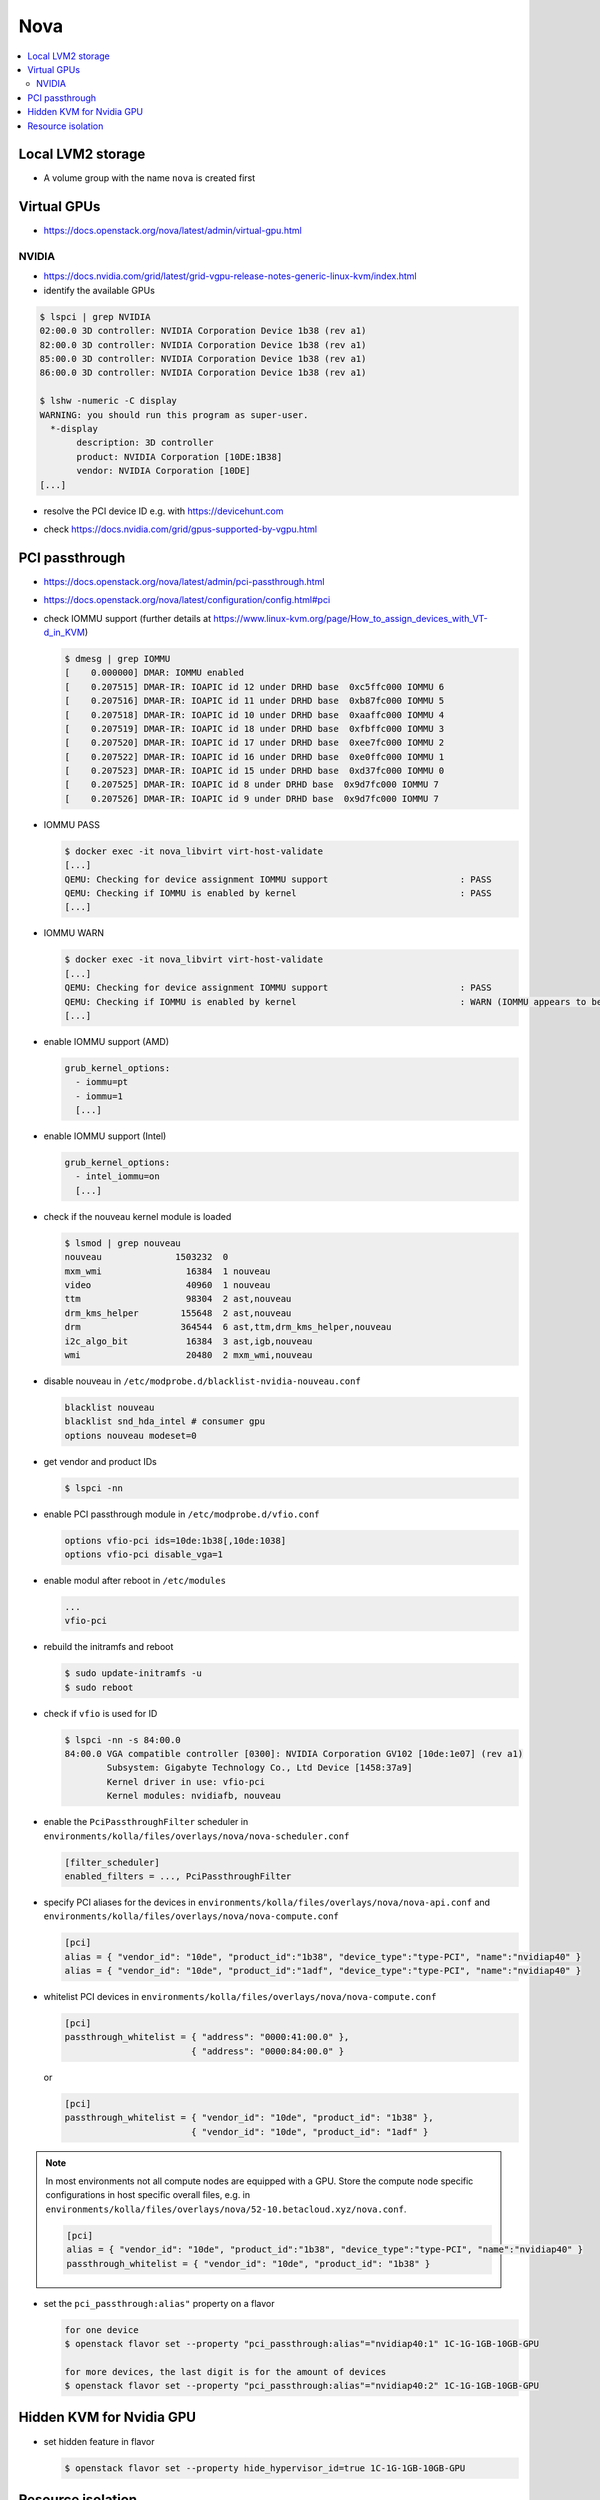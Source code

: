 ====
Nova
====

.. contents::
   :local:

Local LVM2 storage
==================

* A volume group with the name ``nova`` is created first

.. code-block:: ini
   :caption: environments/kolla/files/overlays/nova-compute.conf

   [libvirt]
   images_type = lvm
   images_volume_group = nova
   volume_clear = none
   volume_clear_size = 0
   sparse_logical_volumes = False
   disk_cachemodes = "file=directsync,block=directsync,network=directsync"

Virtual GPUs
============

* https://docs.openstack.org/nova/latest/admin/virtual-gpu.html

NVIDIA
------

* https://docs.nvidia.com/grid/latest/grid-vgpu-release-notes-generic-linux-kvm/index.html

* identify the available GPUs

.. code-block:: console

   $ lspci | grep NVIDIA
   02:00.0 3D controller: NVIDIA Corporation Device 1b38 (rev a1)
   82:00.0 3D controller: NVIDIA Corporation Device 1b38 (rev a1)
   85:00.0 3D controller: NVIDIA Corporation Device 1b38 (rev a1)
   86:00.0 3D controller: NVIDIA Corporation Device 1b38 (rev a1)

   $ lshw -numeric -C display
   WARNING: you should run this program as super-user.
     *-display
          description: 3D controller
          product: NVIDIA Corporation [10DE:1B38]
          vendor: NVIDIA Corporation [10DE]
   [...]

* resolve the PCI device ID e.g. with https://devicehunt.com

.. image:: /images/devicehunt-nvidia-p40.png

* check https://docs.nvidia.com/grid/gpus-supported-by-vgpu.html

PCI passthrough
===============

* https://docs.openstack.org/nova/latest/admin/pci-passthrough.html
* https://docs.openstack.org/nova/latest/configuration/config.html#pci

* check IOMMU support (further details at https://www.linux-kvm.org/page/How_to_assign_devices_with_VT-d_in_KVM)

  .. code-block:: console

     $ dmesg | grep IOMMU
     [    0.000000] DMAR: IOMMU enabled
     [    0.207515] DMAR-IR: IOAPIC id 12 under DRHD base  0xc5ffc000 IOMMU 6
     [    0.207516] DMAR-IR: IOAPIC id 11 under DRHD base  0xb87fc000 IOMMU 5
     [    0.207518] DMAR-IR: IOAPIC id 10 under DRHD base  0xaaffc000 IOMMU 4
     [    0.207519] DMAR-IR: IOAPIC id 18 under DRHD base  0xfbffc000 IOMMU 3
     [    0.207520] DMAR-IR: IOAPIC id 17 under DRHD base  0xee7fc000 IOMMU 2
     [    0.207522] DMAR-IR: IOAPIC id 16 under DRHD base  0xe0ffc000 IOMMU 1
     [    0.207523] DMAR-IR: IOAPIC id 15 under DRHD base  0xd37fc000 IOMMU 0
     [    0.207525] DMAR-IR: IOAPIC id 8 under DRHD base  0x9d7fc000 IOMMU 7
     [    0.207526] DMAR-IR: IOAPIC id 9 under DRHD base  0x9d7fc000 IOMMU 7

* IOMMU PASS

  .. code-block:: console

     $ docker exec -it nova_libvirt virt-host-validate
     [...]
     QEMU: Checking for device assignment IOMMU support                         : PASS
     QEMU: Checking if IOMMU is enabled by kernel                               : PASS
     [...]

* IOMMU WARN

  .. code-block:: console

     $ docker exec -it nova_libvirt virt-host-validate
     [...]
     QEMU: Checking for device assignment IOMMU support                         : PASS
     QEMU: Checking if IOMMU is enabled by kernel                               : WARN (IOMMU appears to be disabled in kernel. Add intel_iommu=on to kernel cmdline arguments)
     [...]

* enable IOMMU support (AMD)

  .. code-block:: yaml

     grub_kernel_options:
       - iommu=pt
       - iommu=1
       [...]

* enable IOMMU support (Intel)

  .. code-block:: yaml

     grub_kernel_options:
       - intel_iommu=on
       [...]

* check if the nouveau kernel module is loaded

  .. code-block:: console

     $ lsmod | grep nouveau
     nouveau              1503232  0
     mxm_wmi                16384  1 nouveau
     video                  40960  1 nouveau
     ttm                    98304  2 ast,nouveau
     drm_kms_helper        155648  2 ast,nouveau
     drm                   364544  6 ast,ttm,drm_kms_helper,nouveau
     i2c_algo_bit           16384  3 ast,igb,nouveau
     wmi                    20480  2 mxm_wmi,nouveau

* disable nouveau in ``/etc/modprobe.d/blacklist-nvidia-nouveau.conf``

  .. code-block:: console

     blacklist nouveau
     blacklist snd_hda_intel # consumer gpu
     options nouveau modeset=0

* get vendor and product IDs

  .. code-block:: console

     $ lspci -nn

* enable PCI passthrough module in ``/etc/modprobe.d/vfio.conf``

  .. code-block:: console

     options vfio-pci ids=10de:1b38[,10de:1038]
     options vfio-pci disable_vga=1

* enable modul after reboot in ``/etc/modules``

  .. code-block:: console

     ...
     vfio-pci

* rebuild the initramfs and reboot

  .. code-block:: console

     $ sudo update-initramfs -u
     $ sudo reboot

* check if ``vfio`` is used for ID

  .. code-block:: console

     $ lspci -nn -s 84:00.0
     84:00.0 VGA compatible controller [0300]: NVIDIA Corporation GV102 [10de:1e07] (rev a1)
             Subsystem: Gigabyte Technology Co., Ltd Device [1458:37a9]
             Kernel driver in use: vfio-pci
             Kernel modules: nvidiafb, nouveau

* enable the ``PciPassthroughFilter`` scheduler in ``environments/kolla/files/overlays/nova/nova-scheduler.conf``

  .. code-block:: ini

     [filter_scheduler]
     enabled_filters = ..., PciPassthroughFilter

* specify PCI aliases for the devices in ``environments/kolla/files/overlays/nova/nova-api.conf`` and ``environments/kolla/files/overlays/nova/nova-compute.conf``

  .. code-block:: ini

     [pci]
     alias = { "vendor_id": "10de", "product_id":"1b38", "device_type":"type-PCI", "name":"nvidiap40" }
     alias = { "vendor_id": "10de", "product_id":"1adf", "device_type":"type-PCI", "name":"nvidiap40" }

* whitelist PCI devices in ``environments/kolla/files/overlays/nova/nova-compute.conf``

  .. code-block:: ini

     [pci]
     passthrough_whitelist = { "address": "0000:41:00.0" },
                             { "address": "0000:84:00.0" }

  or

  .. code-block:: ini

     [pci]
     passthrough_whitelist = { "vendor_id": "10de", "product_id": "1b38" },
                             { "vendor_id": "10de", "product_id": "1adf" }

.. note::

   In most environments not all compute nodes are equipped with a GPU. Store the compute node specific configurations in host specific overall files, e.g.
   in ``environments/kolla/files/overlays/nova/52-10.betacloud.xyz/nova.conf``.

   .. code-block:: ini

     [pci]
     alias = { "vendor_id": "10de", "product_id":"1b38", "device_type":"type-PCI", "name":"nvidiap40" }
     passthrough_whitelist = { "vendor_id": "10de", "product_id": "1b38" }

* set the ``pci_passthrough:alias"`` property on a flavor

  .. code-block:: console

     for one device
     $ openstack flavor set --property "pci_passthrough:alias"="nvidiap40:1" 1C-1G-1GB-10GB-GPU

     for more devices, the last digit is for the amount of devices
     $ openstack flavor set --property "pci_passthrough:alias"="nvidiap40:2" 1C-1G-1GB-10GB-GPU

Hidden KVM for Nvidia GPU
=========================

* set hidden feature in flavor

  .. code-block:: console

     $ openstack flavor set --property hide_hypervisor_id=true 1C-1G-1GB-10GB-GPU

Resource isolation
==================

* https://access.redhat.com/documentation/en-us/reference_architectures/2017/html/hyper-converged_red_hat_openstack_platform_10_and_red_hat_ceph_storage_2/tuning

.. code-block:: console
   :caption: https://github.com/RHsyseng/hci/blob/master/scripts/nova_mem_cpu_calc.py

   $ python nova_mem_cpu_calc.py HOST_MEMORY_GBYTE OSDS_PER_SERVER GUEST_AVG_MEMORY_GBYTE GUEST_AVG_CPU_UTIL
   $ python nova_mem_cpu_calc.py 256 56 6 8 0.1
   Inputs:
   - Total host RAM in GB: 256
   - Total host cores: 56
   - Ceph OSDs per host: 6
   - Average guest memory size in GB: 8
   - Average guest CPU utilization: 10%

   Results:
   - number of guests allowed based on memory = 28
   - number of guest vCPUs allowed = 500
   - nova.conf reserved_host_memory = 32000 MB
   - nova.conf cpu_allocation_ratio = 8.928571

Compare "guest vCPUs allowed" to "guests allowed based on memory" for actual guest count

.. code-block:: ini
   :caption: environments/kolla/files/overlays/nova.conf

   [DEFAULT]
   reserved_host_cpus = 4
   reserved_host_memory_mb = 32768
   cpu_allocation_ratio = 9
